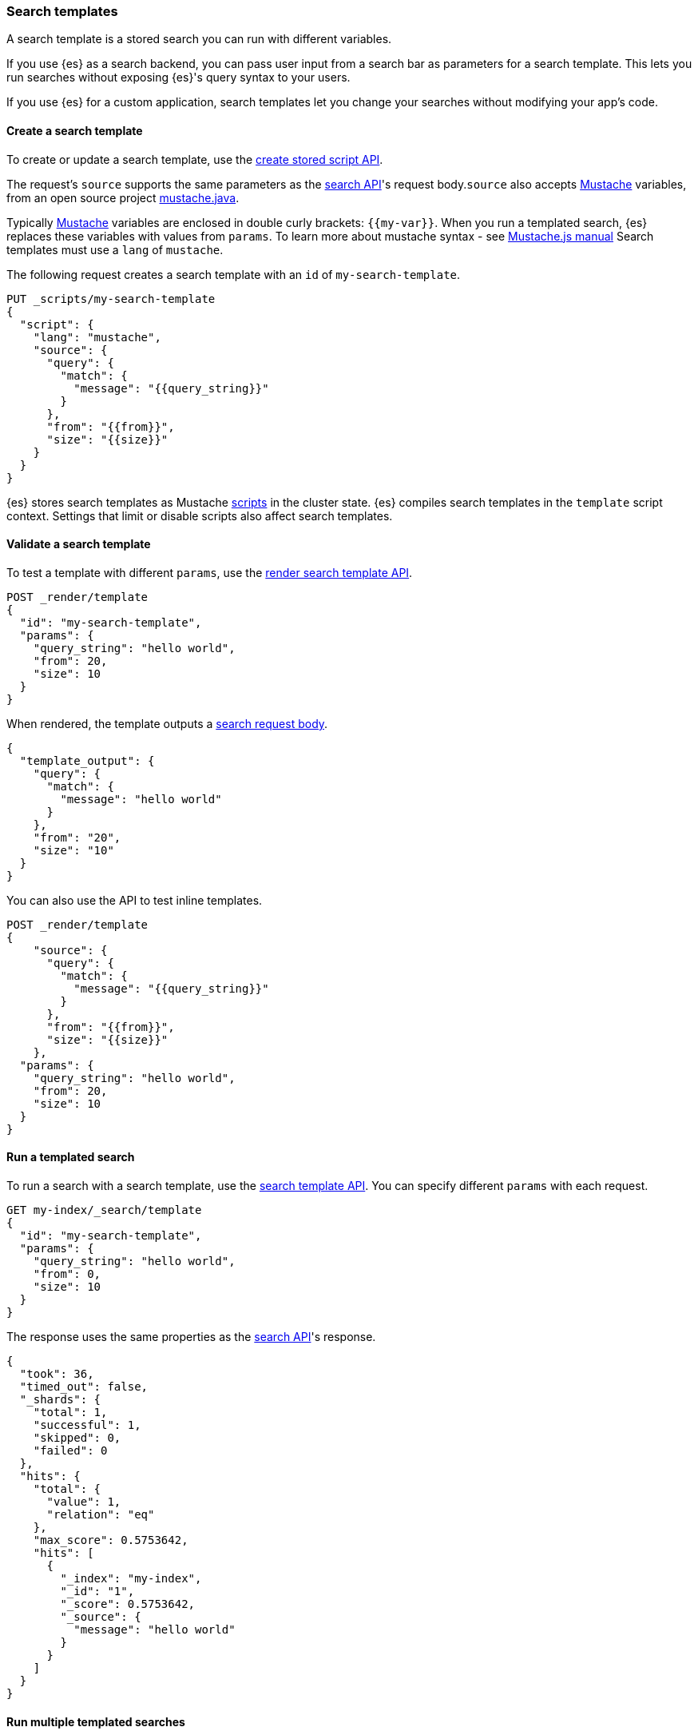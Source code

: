 [[search-template]]

=== Search templates

A search template is a stored search you can run with different variables.

If you use {es} as a search backend, you can pass user input from a search bar
as parameters for a search template. This lets you run searches without exposing
{es}'s query syntax to your users.

If you use {es} for a custom application, search templates let you change
your searches without modifying your app's code.

[discrete]
[[create-search-template]]
==== Create a search template

To create or update a search template, use the <<create-stored-script-api,create
stored script API>>.


The request's `source` supports the same parameters as the <<search-search-api-request-body,search API>>'s request body.`source` also accepts https://mustache.github.io/[Mustache] variables, from an open source project https://github.com/spullara/mustache.java[mustache.java].

Typically https://mustache.github.io/[Mustache] variables are enclosed in
double curly brackets: `{{my-var}}`. When you run a templated search, {es}
replaces these variables with values from `params`. To learn more about mustache syntax - see http://mustache.github.io/mustache.5.html[Mustache.js manual] Search templates must use a `lang` of `mustache`.

The following request creates a search template with an `id` of
`my-search-template`.

[source,console]
----
PUT _scripts/my-search-template
{
  "script": {
    "lang": "mustache",
    "source": {
      "query": {
        "match": {
          "message": "{{query_string}}"
        }
      },
      "from": "{{from}}",
      "size": "{{size}}"
    }
  }
}
----

{es} stores search templates as Mustache <<modules-scripting,scripts>> in the
cluster state. {es} compiles search templates in the `template` script context.
Settings that limit or disable scripts also affect search templates.

[discrete]
[[validate-search-template]]
==== Validate a search template

[[_validating_templates]]
To test a template with different `params`, use the
<<render-search-template-api,render search template API>>.

[source,console]
----
POST _render/template
{
  "id": "my-search-template",
  "params": {
    "query_string": "hello world",
    "from": 20,
    "size": 10
  }
}
----
// TEST[continued]

When rendered, the template outputs a <<search-search-api-request-body,search
request body>>.

[source,console-result]
----
{
  "template_output": {
    "query": {
      "match": {
        "message": "hello world"
      }
    },
    "from": "20",
    "size": "10"
  }
}
----

You can also use the API to test inline templates.

[source,console]
----
POST _render/template
{
    "source": {
      "query": {
        "match": {
          "message": "{{query_string}}"
        }
      },
      "from": "{{from}}",
      "size": "{{size}}"
    },
  "params": {
    "query_string": "hello world",
    "from": 20,
    "size": 10
  }
}
----
// TEST[continued]

[discrete]
[[run-templated-search]]
==== Run a templated search

To run a search with a search template, use the <<search-template-api,search
template API>>. You can specify different `params` with each request.

////
[source,console]
----
PUT my-index/_doc/1?refresh
{
  "message": "hello world"
}
----
// TEST[continued]
////

[source,console]
----
GET my-index/_search/template
{
  "id": "my-search-template",
  "params": {
    "query_string": "hello world",
    "from": 0,
    "size": 10
  }
}
----
// TEST[continued]

The response uses the same properties as the <<search-search,search API>>'s
response.

[source,console-result]
----
{
  "took": 36,
  "timed_out": false,
  "_shards": {
    "total": 1,
    "successful": 1,
    "skipped": 0,
    "failed": 0
  },
  "hits": {
    "total": {
      "value": 1,
      "relation": "eq"
    },
    "max_score": 0.5753642,
    "hits": [
      {
        "_index": "my-index",
        "_id": "1",
        "_score": 0.5753642,
        "_source": {
          "message": "hello world"
        }
      }
    ]
  }
}
----
// TESTRESPONSE[s/"took": 36/"took": "$body.took"/]

[discrete]
[[run-multiple-templated-searches]]
==== Run multiple templated searches

To run multiple templated searches with a single request, use the
<<multi-search-template,multi search template API>>. These requests often have
less overhead and faster speeds than multiple individual searches.

[source,console]
----
GET my-index/_msearch/template
{ }
{ "id": "my-search-template", "params": { "query_string": "hello world", "from": 0, "size": 10 }}
{ }
{ "id": "my-other-search-template", "params": { "query_type": "match_all" }}
----
// TEST[continued]
// TEST[s/my-other-search-template/my-search-template/]

[discrete]
[[get-search-templates]]
==== Get search templates

To retrieve a search template, use the <<get-stored-script-api,get stored
script API>>.

[source,console]
----
GET _scripts/my-search-template
----
// TEST[continued]

To get a list of all search templates and other stored scripts, use the
<<cluster-state,cluster state API>>.

[source,console]
----
GET _cluster/state/metadata?pretty&filter_path=metadata.stored_scripts
----
// TEST[continued]

[discrete]
[[delete-search-template]]
==== Delete a search template

To delete a search template, use the <<delete-stored-script-api,delete stored
script API>>.

[source,console]
----
DELETE _scripts/my-search-template
----
// TEST[continued]

[discrete]
[[search-template-set-default-values]]
==== Set default values

To set a default value for a variable, use the following syntax:

[source,mustache]
----
{{my-var}}{{^my-var}}default value{{/my-var}}
----

If a templated search doesn't specify a value in its `params`, the search uses
the default value instead. For example, the following template sets defaults
for `from` and `size`.

[source,console]
----
POST _render/template
{
  "source": {
    "query": {
      "match": {
        "message": "{{query_string}}"
      }
    },
    "from": "{{from}}{{^from}}0{{/from}}",
    "size": "{{size}}{{^size}}10{{/size}}"
  },
  "params": {
    "query_string": "hello world"
  }
}
----

[discrete]
[[search-template-url-encode-strings]]
==== URL encode strings

Use the `{{#url}}` function to URL encode a string.

[source,console]
----
POST _render/template
{
  "source": {
    "query": {
      "term": {
        "url.full": "{{#url}}{{host}}/{{page}}{{/url}}"
      }
    }
  },
  "params": {
    "host": "http://example.com",
    "page": "hello-world"
  }
}
----

The template renders as:

[source,console-result]
----
{
  "template_output": {
    "query": {
      "term": {
        "url.full": "http%3A%2F%2Fexample.com%2Fhello-world"
      }
    }
  }
}
----

[discrete]
[[search-template-concatenate-values]]
==== Concatenate values

Use the `{{#join}}` function to concatenate array values as a comma-delimited
string. For example, the following template concatenates two email addresses.

[source,console]
----
POST _render/template
{
  "source": {
    "query": {
      "match": {
        "user.group.emails": "{{#join}}emails{{/join}}"
      }
    }
  },
  "params": {
    "emails": [ "user1@example.com", "user_one@example.com" ]
  }
}
----

The template renders as:

[source,console-result]
----
{
  "template_output": {
    "query": {
      "match": {
        "user.group.emails": "user1@example.com,user_one@example.com"
      }
    }
  }
}
----

You can also specify a custom delimiter.

[source,console]
----
POST _render/template
{
  "source": {
    "query": {
      "range": {
        "user.effective.date": {
          "gte": "{{date.min}}",
          "lte": "{{date.max}}",
          "format": "{{#join delimiter='||'}}date.formats{{/join delimiter='||'}}"
	      }
      }
    }
  },
  "params": {
    "date": {
      "min": "2098",
      "max": "06/05/2099",
      "formats": ["dd/MM/yyyy", "yyyy"]
    }
  }
}
----

The template renders as:

[source,console-result]
----
{
  "template_output": {
    "query": {
      "range": {
        "user.effective.date": {
          "gte": "2098",
          "lte": "06/05/2099",
          "format": "dd/MM/yyyy||yyyy"
        }
      }
    }
  }
}
----

[discrete]
[[search-template-convert-json]]
==== Convert to JSON

Use the `{{#toJson}}` function to convert a variable value to its JSON
representation.

For example, the following template uses `{{#toJson}}` to pass an array. To
ensure the request body is valid JSON, the `source` is written in the string
format.

[source,console]
----
POST _render/template
{
  "source": "{ \"query\": { \"terms\": { \"tags\": {{#toJson}}tags{{/toJson}} }}}",
  "params": {
    "tags": [
      "prod",
      "es01"
    ]
  }
}
----

The template renders as:

[source,console-result]
----
{
  "template_output": {
    "query": {
      "terms": {
        "tags": [
          "prod",
          "es01"
        ]
      }
    }
  }
}
----

You can also use `{{#toJson}}` to pass objects.

[source,console]
----
POST _render/template
{
  "source": "{ \"query\": {{#toJson}}my_query{{/toJson}} }",
  "params": {
    "my_query": {
      "match_all": { }
    }
  }
}
----

The template renders as:

[source,console-result]
----
{
  "template_output" : {
    "query" : {
      "match_all" : { }
    }
  }
}

----

You can also pass an array of objects.

[source,console]
----
POST _render/template
{
  "source": "{ \"query\": { \"bool\": { \"must\": {{#toJson}}clauses{{/toJson}} }}}",
  "params": {
    "clauses": [
      {
        "term": {
          "user.id": "kimchy"
        }
      },
      {
        "term": {
          "url.domain": "example.com"
        }
      }
    ]
  }
}
----

The template renders as:

[source,console-result]
----
{
  "template_output": {
    "query": {
      "bool": {
        "must": [
          {
            "term": {
              "user.id": "kimchy"
            }
          },
          {
            "term": {
              "url.domain": "example.com"
            }
          }
        ]
      }
    }
  }
}
----

[discrete]
[[search-template-use-conditions]]
==== Use conditions

To create if conditions, use the following syntax:

[source,mustache]
----
{{#condition}}content{{/condition}}
----

If the condition variable is `true`, {es} displays its content. For example, the
following template searches data from the past year if `year_scope` is `true`.

[source,console]
----
POST _render/template
{
  "source": "{ \"query\": { \"bool\": { \"filter\": [ {{#year_scope}} { \"range\": { \"@timestamp\": { \"gte\": \"now-1y/d\", \"lt\": \"now/d\" } } }, {{/year_scope}} { \"term\": { \"user.id\": \"{{user_id}}\" }}]}}}",
  "params": {
    "year_scope": true,
    "user_id": "kimchy"
  }
}
----

The template renders as:

[source,console-result]
----
{
  "template_output" : {
    "query" : {
      "bool" : {
        "filter" : [
          {
            "range" : {
              "@timestamp" : {
                "gte" : "now-1y/d",
                "lt" : "now/d"
              }
            }
          },
          {
            "term" : {
              "user.id" : "kimchy"
            }
          }
        ]
      }
    }
  }
}
----

If `year_scope` is `false`, the template searches data from any time period.

[source,console]
----
POST _render/template
{
  "source": "{ \"query\": { \"bool\": { \"filter\": [ {{#year_scope}} { \"range\": { \"@timestamp\": { \"gte\": \"now-1y/d\", \"lt\": \"now/d\" } } }, {{/year_scope}} { \"term\": { \"user.id\": \"{{user_id}}\" }}]}}}",
  "params": {
    "year_scope": false,
    "user_id": "kimchy"
  }
}
----

The template renders as:

[source,console-result]
----
{
  "template_output" : {
    "query" : {
      "bool" : {
        "filter" : [
          {
            "term" : {
              "user.id" : "kimchy"
            }
          }
        ]
      }
    }
  }
}
----

To create if-else conditions, use the following syntax:

[source,mustache]
----
{{#condition}}if content{{/condition}} {{^condition}}else content{{/condition}}
----

For example, the following template searches data from the past year if
`year_scope` is `true`. Otherwise, it searches data from the past day.

[source,console]
----
POST _render/template
{
  "source": "{ \"query\": { \"bool\": { \"filter\": [ { \"range\": { \"@timestamp\": { \"gte\": {{#year_scope}} \"now-1y/d\" {{/year_scope}} {{^year_scope}} \"now-1d/d\" {{/year_scope}} , \"lt\": \"now/d\" }}}, { \"term\": { \"user.id\": \"{{user_id}}\" }}]}}}",
  "params": {
    "year_scope": true,
    "user_id": "kimchy"
  }
}
----

[[search-template-with-mustache-examples]]
==== Search template examples with Mustache

The mustache templating language defines various tag types you can use within templates. The following sections describe some of these tag types and provide examples of using them in {es} <<search-template, search templates>>.

[discrete]
[[search-template-mustache-variable]]
==== Mustache variables
Mustache tags are typically enclosed in double curly brackets. A mustache variable: `{{my-variable}}` is a type of mustache tag. When you run a templated search, {es} replaces these variables with values from `params`.

For example, consider the following search template:

[source,console]
----
PUT _scripts/my-search-template
{
  "script": {
    "lang": "mustache",
    "source": {
      "query": {
        "match": {
          "message": "{{query_string}}"
        }
      },
      "from": "{{from}}",
      "size": "{{size}}"
    }
  }
}
----

Testing the above search template with `params`:

[source,console]
----
POST _render/template
{
  "id": "my-search-template",
  "params": {
    "query_string": "hello world",
    "from": 20,
    "size": 10
  }
}
----
// TEST[continued]

When rendered, the `{{query_string}}` in `message` is replaced with `hello world` passed in `params`.
[source,console-result]
----
{
  "template_output": {
    "query": {
      "match": {
        "message": "hello world"
      }
    },
    "from": "20",
    "size": "10"
  }
}
----

If your search template doesn't pass a value to your `query_string` the message would be replaced with a empty string.

For example:

[source,console]
----
POST _render/template
{
  "id": "my-search-template",
  "params": {
    "from": 20,
    "size": 10
  }
}
----
// TEST[continued]

When rendered, template outputs as:

[source,console-result]
----
{
  "template_output": {
    "query": {
      "match": {
        "message": ""
      }
    },
    "from": "20",
    "size": "10"
  }
}
----

[discrete]
[[search-template-sections]]
==== Sections

Sections are also a type of Mustache tags. You can use `sections` in your search template with a nested or unnested object. A section begins with `{{#my-section-variable}}` and ends with `{{/my-section-variable}}`.

The following search template shows an example using sections with nested objects:

[source,console]
----
POST _render/template
{
  "source":
  """
  {
    "query": {
      "match": {
        {{#query_message}}
          {{#query_string}}
        "message": "Hello {{#first_name_section}}{{first_name}}{{/first_name_section}} {{#last_name_section}}{{last_name}}{{/last_name_section}}"
          {{/query_string}}
        {{/query_message}}
      }
    }
  }
  """,
  "params": {
    "query_message": {
       "query_string": {
         "first_name_section": {"first_name": "John"},
         "last_name_section": {"last_name": "kimchy"}
       }
    }
  }
}
----

The template renders as:

[source,console-result]
----
{
  "template_output": {
    "query": {
      "match": {
        "message": "Hello John kimchy"
      }
    }
  }
}
----

[discrete]
[[search-template-lists]]
===== Lists
You can pass a list of objects and loop over each item in your search template.

For example, following search template combines <<search-template-sections,sections>> and matches all the usernames:

[source,console]
----
PUT _scripts/my-search-template
{
  "script": {
    "lang": "mustache",
    "source": {
      "query":{
        "multi_match":{
          "query": "{{query_string}}",
          "fields": """[{{#text_fields}}{{user_name}},{{/text_fields}}]"""
        }
      }
    }
  }
}
----

Testing the template:

[source,console]
----
POST _render/template
{
  "id": "my-search-template",
  "params": {
    "query_string": "My string",
    "text_fields": [
      {
        "user_name": "John"
      },
      {
        "user_name": "kimchy"
      }
    ]
  }
}
----
// TEST[continued]

When rendered, template outputs:

[source,console-result]
----
{
  "template_output": {
    "query": {
      "multi_match": {
        "query": "My string",
        "fields": "[John,kimchy,]"
      }
    }
  }
}
----

NOTE: The above will cause a trailing comma issue, which causes invalid JSON. A workaround would be to include an <<search-template-inverted-section,inverted section>> and adding a variable to make sure it's the last item in the array.

For example:

[source,console]
----
PUT _scripts/my-search-template
{
  "script": {
    "lang": "mustache",
    "source": 
    """
    {
      "query":{
        "multi_match":{
          "query": "{{query_string}}",
          "fields": [{{#text_fields}}"{{user_name}}"{{^last}},{{/last}}{{/text_fields}}]
        }
      }
    }"""
  }
}
----

Testing the `my-search-template` again with a variable: `last` to determine it's the last item in the array:
[source,console]
----
POST _render/template
{
  "id": "my-search-template",
  "params": {
    "query_string": "My string",
    "text_fields": [
      {
        "user_name": "John",
        "last": false
      },
      {
        "user_name": "kimchy",
        "last": true
      }
    ]
  }
}
----
// TEST[continued]

When rendered the template outputs:

[source,console-result]
----
{
  "template_output": {
    "query": {
      "multi_match": {
        "query": "My string",
        "fields": ["John","kimchy"]
      }
    }
  }
}
----

[discrete]
[[search-template-lambdas]]
===== Lambdas
{es} has pre-built custom functions to support converting the text into a specific format.

To Learn more about usage of mustache lambdas, check out the examples in <<search-template-url-encode-strings,Url encode strings>>, <<search-template-concatenate-values,Concatenate values>>, and <<search-template-convert-json, Convert to json>>.

[discrete]
[[search-template-inverted-section]]
==== Inverted sections
Inverted sections are useful when you want to set a value once.

To use inverted sections use following syntax:

[source,mustache]
----
{{^my-variable}} content {{/my-variable}}
----

For example, in the following search template if `name_exists` is `false`, `message` is set with `Hello World`, else it is set to empty string.

[source,console]
----
POST _render/template
{
  "source": {
    "query": {
      "match": {
        "message": "{{^name_exists}}Hello World{{/name_exists}}"
      }
    }
  },
  "params": {
     "name_exists": false
  }
}
----

They can also be combined with  <<search-template-use-conditions,conditions>> and <<search-template-set-default-values,default values>>.

For example, in the following search template, if `name_exists` is `true`, the value of `{{query_string}}` is replaced.   If `name_exists` is `false`, it is set to the default value `World`.

[source,console]
----
POST _render/template
{
  "source": {
    "query": {
      "match": {
        "message": "Hello {{#name_exists}}{{query_string}}{{/name_exists}}{{^name_exists}}World{{/name_exists}}"
      }
    }
  },
  "params": {
    "query_string": "Kimchy",
     "name_exists": true
  }
}
----

When rendered, template output:

[source,console-result]
----
{
  "template_output": {
    "query": {
      "match": {
        "message": "Hello Kimchy"
      }
    }
  }
}
----

[discrete]
[[search-template-set-delimiter]]
==== Set delimiter
You can change the default delimiter: double curly brackets `{{my-variable}}` to any custom delimiter in your search template.

For example, the following search template changes the default delimiter to a single round bracket `(query_string)`.

[source,console]
----
PUT _scripts/my-search-template
{
  "script": {
    "lang": "mustache",
    "source":
    """
    {
      "query": {
        "match": {
           {{=( )=}}
          "message": "(query_string)"
          (={{ }}=)
        }
      }
    }
    """
  }
}
----
Testing the template with new delimiter:

[source,console]
----
POST _render/template
{
  "id": "my-search-template",
  "params": {
    "query_string": "hello world"
  }
}
----
// TEST[continued]

When rendered, template outputs:

[source,console-result]
----
{
  "template_output": {
    "query": {
      "match": {
        "message": "hello world"
      }
    }
  }
}
----

[discrete]
[[search-template-unsupported-features]]
==== Unsupported features
The following mustache features are not supported in {es} search templates:

* Partials
